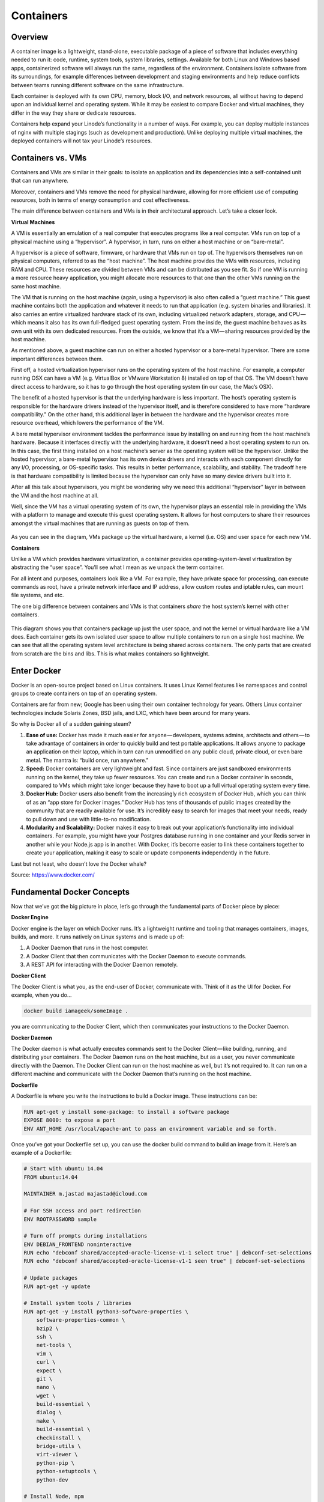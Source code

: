 **********
Containers
**********

Overview
********

A container image is a lightweight, stand-alone, executable package of a piece of software that includes everything needed to run it: code, runtime, system tools, system libraries, settings. Available for both Linux and Windows based apps, containerized software will always run the same, regardless of the environment. Containers isolate software from its surroundings, for example differences between development and staging environments and help reduce conflicts between teams running different software on the same infrastructure.

Each container is deployed with its own CPU, memory, block I/O, and network resources, all without having to depend upon an individual kernel and operating system. While it may be easiest to compare Docker and virtual machines, they differ in the way they share or dedicate resources.

Containers help expand your Linode’s functionality in a number of ways. For example, you can deploy multiple instances of nginx with multiple stagings (such as development and production). Unlike deploying multiple virtual machines, the deployed containers will not tax your Linode’s resources.


Containers vs. VMs
******************

Containers and VMs are similar in their goals: to isolate an application and its dependencies into a self-contained unit that can run anywhere.

Moreover, containers and VMs remove the need for physical hardware, allowing for more efficient use of computing resources, both in terms of energy consumption and cost effectiveness.

The main difference between containers and VMs is in their architectural approach. Let’s take a closer look.

**Virtual Machines**

A VM is essentially an emulation of a real computer that executes programs like a real computer. VMs run on top of a physical machine using a “hypervisor”. A hypervisor, in turn, runs on either a host machine or on “bare-metal”.

A hypervisor is a piece of software, firmware, or hardware that VMs run on top of. The hypervisors themselves run on physical computers, referred to as the “host machine”. The host machine provides the VMs with resources, including RAM and CPU. These resources are divided between VMs and can be distributed as you see fit. So if one VM is running a more resource heavy application, you might allocate more resources to that one than the other VMs running on the same host machine.

The VM that is running on the host machine (again, using a hypervisor) is also often called a “guest machine.” This guest machine contains both the application and whatever it needs to run that application (e.g. system binaries and libraries). It also carries an entire virtualized hardware stack of its own, including virtualized network adapters, storage, and CPU — which means it also has its own full-fledged guest operating system. From the inside, the guest machine behaves as its own unit with its own dedicated resources. From the outside, we know that it’s a VM — sharing resources provided by the host machine.

As mentioned above, a guest machine can run on either a hosted hypervisor or a bare-metal hypervisor. There are some important differences between them.

First off, a hosted virtualization hypervisor runs on the operating system of the host machine. For example, a computer running OSX can have a VM (e.g. VirtualBox or VMware Workstation 8) installed on top of that OS. The VM doesn’t have direct access to hardware, so it has to go through the host operating system (in our case, the Mac’s OSX).

The benefit of a hosted hypervisor is that the underlying hardware is less important. The host’s operating system is responsible for the hardware drivers instead of the hypervisor itself, and is therefore considered to have more “hardware compatibility.” On the other hand, this additional layer in between the hardware and the hypervisor creates more resource overhead, which lowers the performance of the VM.

A bare metal hypervisor environment tackles the performance issue by installing on and running from the host machine’s hardware. Because it interfaces directly with the underlying hardware, it doesn’t need a host operating system to run on. In this case, the first thing installed on a host machine’s server as the operating system will be the hypervisor. Unlike the hosted hypervisor, a bare-metal hypervisor has its own device drivers and interacts with each component directly for any I/O, processing, or OS-specific tasks. This results in better performance, scalability, and stability. The tradeoff here is that hardware compatibility is limited because the hypervisor can only have so many device drivers built into it.

After all this talk about hypervisors, you might be wondering why we need this additional “hypervisor” layer in between the VM and the host machine at all.

Well, since the VM has a virtual operating system of its own, the hypervisor plays an essential role in providing the VMs with a platform to manage and execute this guest operating system. It allows for host computers to share their resources amongst the virtual machines that are running as guests on top of them.


.. figure:: http://s3.nutanixworkshops.com/calm/docker/image1.png

As you can see in the diagram, VMs package up the virtual hardware, a kernel (i.e. OS) and user space for each new VM.

**Containers**

Unlike a VM which provides hardware virtualization, a container provides operating-system-level virtualization by abstracting the “user space”. You’ll see what I mean as we unpack the term container.

For all intent and purposes, containers look like a VM. For example, they have private space for processing, can execute commands as root, have a private network interface and IP address, allow custom routes and iptable rules, can mount file systems, and etc.

The one big difference between containers and VMs is that containers *share* the host system’s kernel with other containers.


.. figure:: http://s3.nutanixworkshops.com/calm/docker/image2.png

This diagram shows you that containers package up just the user space, and not the kernel or virtual hardware like a VM does. Each container gets its own isolated user space to allow multiple containers to run on a single host machine. We can see that all the operating system level architecture is being shared across containers. The only parts that are created from scratch are the bins and libs. This is what makes containers so lightweight.

Enter Docker
************

Docker is an open-source project based on Linux containers. It uses Linux Kernel features like namespaces and control groups to create containers on top of an operating system.

Containers are far from new; Google has been using their own container technology for years. Others Linux container technologies include Solaris Zones, BSD jails, and LXC, which have been around for many years.

So why is Docker all of a sudden gaining steam?

1. **Ease of use:** Docker has made it much easier for anyone — developers, systems admins, architects and others — to take advantage of containers in order to quickly build and test portable applications. It allows anyone to package an application on their laptop, which in turn can run unmodified on any public cloud, private cloud, or even bare metal. The mantra is: “build once, run anywhere.”

2. **Speed:** Docker containers are very lightweight and fast. Since containers are just sandboxed environments running on the kernel, they take up fewer resources. You can create and run a Docker container in seconds, compared to VMs which might take longer because they have to boot up a full virtual operating system every time.

3. **Docker Hub:** Docker users also benefit from the increasingly rich ecosystem of Docker Hub, which you can think of as an “app store for Docker images.” Docker Hub has tens of thousands of public images created by the community that are readily available for use. It’s incredibly easy to search for images that meet your needs, ready to pull down and use with little-to-no modification.

4. **Modularity and Scalability:** Docker makes it easy to break out your application’s functionality into individual containers. For example, you might have your Postgres database running in one container and your Redis server in another while your Node.js app is in another. With Docker, it’s become easier to link these containers together to create your application, making it easy to scale or update components independently in the future.

Last but not least, who doesn’t love the Docker whale?

Source: https://www.docker.com/

Fundamental Docker Concepts
***************************

Now that we’ve got the big picture in place, let’s go through the fundamental parts of Docker piece by piece:

**Docker Engine**

Docker engine is the layer on which Docker runs. It’s a lightweight runtime and tooling that manages containers, images, builds, and more. It runs natively on Linux systems and is made up of:

1. A Docker Daemon that runs in the host computer.
2. A Docker Client that then communicates with the Docker Daemon to execute commands.
3. A REST API for interacting with the Docker Daemon remotely.

**Docker Client**

The Docker Client is what you, as the end-user of Docker, communicate with. Think of it as the UI for Docker. For example, when you do…

.. code-block:: bash
  
  docker build iamageek/someImage .
  
you are communicating to the Docker Client, which then communicates your instructions to the Docker Daemon.

**Docker Daemon**

The Docker daemon is what actually executes commands sent to the Docker Client — like building, running, and distributing your containers. The Docker Daemon runs on the host machine, but as a user, you never communicate directly with the Daemon. The Docker Client can run on the host machine as well, but it’s not required to. It can run on a different machine and communicate with the Docker Daemon that’s running on the host machine.

**Dockerfile**

A Dockerfile is where you write the instructions to build a Docker image. These instructions can be:

.. code-block:: bash

  RUN apt-get y install some-package: to install a software package
  EXPOSE 8000: to expose a port
  ENV ANT_HOME /usr/local/apache-ant to pass an environment variable and so forth. 

Once you’ve got your Dockerfile set up, you can use the docker build command to build an image from it. Here’s an example of a Dockerfile:

.. code-block:: bash
  
  # Start with ubuntu 14.04
  FROM ubuntu:14.04

  MAINTAINER m.jastad majastad@icloud.com

  # For SSH access and port redirection
  ENV ROOTPASSWORD sample

  # Turn off prompts during installations
  ENV DEBIAN_FRONTEND noninteractive
  RUN echo "debconf shared/accepted-oracle-license-v1-1 select true" | debconf-set-selections
  RUN echo "debconf shared/accepted-oracle-license-v1-1 seen true" | debconf-set-selections

  # Update packages
  RUN apt-get -y update

  # Install system tools / libraries
  RUN apt-get -y install python3-software-properties \
      software-properties-common \
      bzip2 \
      ssh \
      net-tools \
      vim \
      curl \
      expect \
      git \
      nano \
      wget \
      build-essential \
      dialog \
      make \
      build-essential \
      checkinstall \
      bridge-utils \
      virt-viewer \
      python-pip \
      python-setuptools \
      python-dev

  # Install Node, npm
  RUN curl -sL https://deb.nodesource.com/setup_4.x | sudo -E bash -
  RUN apt-get install -y nodejs

  # Add oracle-jdk7 to repositories
  RUN add-apt-repository ppa:webupd8team/java

  # Make sure the package repository is up to date
  RUN echo "deb http://archive.ubuntu.com/ubuntu precise main universe" > /etc/apt/sources.list

  # Update apt
  RUN apt-get -y update

  # Install oracle-jdk7
  RUN apt-get -y install oracle-java7-installer

  # Export JAVA_HOME variable
  ENV JAVA_HOME /usr/lib/jvm/java-7-oracle

  # Run sshd
  RUN apt-get install -y openssh-server
  RUN mkdir /var/run/sshd
  RUN echo "root:$ROOTPASSWORD" | chpasswd
  RUN sed -i 's/PermitRootLogin without-password/PermitRootLogin yes/' /etc/ssh/sshd_config

  # SSH login fix. Otherwise user is kicked off after login
  RUN sed 's@session\s*required\s*pam_loginuid.so@session optional pam_loginuid.so@g' -i /etc/pam.d/sshd

  # Expose Node.js app port
  EXPOSE 8000

  # Create tap-to-android app directory
  RUN mkdir -p /usr/src/my-app
  WORKDIR /usr/src/my-app

  # Install app dependencies
  COPY . /usr/src/my-app
  RUN npm install

  # Add entrypoint
  ADD entrypoint.sh /entrypoint.sh
  RUN chmod +x /entrypoint.sh
  ENTRYPOINT ["/entrypoint.sh"]

  CMD ["npm", "start"]

**Docker Image**

Images are read-only templates that you build from a set of instructions written in your Dockerfile. Images define both what you want your packaged application and its dependencies to look like *and* what processes to run when it’s launched.

The Docker image is built using a Dockerfile. Each instruction in the Dockerfile adds a new “layer” to the image, with layers representing a portion of the images file system that either adds to or replaces the layer below it. Layers are key to Docker’s lightweight yet powerful structure. Docker uses a Union File System to achieve this:

**Union File Systems**

Docker uses Union File Systems to build up an image. You can think of a Union File System as a stackable file system, meaning files and directories of separate file systems (known as branches) can be transparently overlaid to form a single file system.

The contents of directories which have the same path within the overlaid branches are seen as a single merged directory, which avoids the need to create separate copies of each layer. Instead, they can all be given pointers to the same resource; when certain layers need to be modified, it’ll create a copy and modify a local copy, leaving the original unchanged. That’s how file systems can *appear* writable without actually allowing writes. (In other words, a “copy-on-write” system.)

**Layered systems** 

Layered systems offer two main benefits:

1. **Duplication-free:** layers help avoid duplicating a complete set of files every time you use an image to create and run a new container, making instantiation of docker containers very fast and cheap.

2. **Layer segregation:** Making a change is much faster — when you change an image, Docker only propagates the updates to the layer that was changed.

**Volumes**

Volumes are the “data” part of a container, initialized when a container is created. Volumes allow you to persist and share a container’s data. Data volumes are separate from the default Union File System and exist as normal directories and files on the host filesystem. So, even if you destroy, update, or rebuild your container, the data volumes will remain untouched. When you want to update a volume, you make changes to it directly. (As an added bonus, data volumes can be shared and reused among multiple containers, which is pretty neat.)

**Docker Containers**

A Docker container, as discussed above, wraps an application’s software into an invisible box with everything the application needs to run. That includes the operating system, application code, runtime, system tools, system libraries, and etc. Docker containers are built off Docker images. Since images are read-only, Docker adds a read-write file system over the read-only file system of the image to create a container.

Moreover, then creating the container, Docker creates a network interface so that the container can talk to the local host, attaches an available IP address to the container, and executes the process that you specified to run your application when defining the image.

Once you’ve successfully created a container, you can then run it in any environment without having to make changes.

Double-clicking on “containers”
*******************************

Phew! That’s a lot of moving parts. One thing that always got me curious was how a container is actually implemented, especially since there isn’t any abstract infrastructure boundary around a container. After lots of reading, it all makes sense so here’s my attempt at explaining it to you!

The term “container” is really just an abstract concept to describe how a few different features work together to visualize a “container”. Let’s run through them real quick:

1. **Namespaces**
    Namespaces provide containers with their own view of the underlying Linux system, limiting what the container can see and     access. When you run a container, Docker creates namespaces that the specific container will use.  There are several different types of namespaces in a kernel that Docker makes use of, for example:
   a. **NET:** Provides a container with its own view of the network stack of the system (e.g. its own network devices, IP   addresses, IP routing tables, /proc/net directory, port numbers, etc.).
   b. **PID:** PID stands for Process ID. If you’ve ever ran ps aux in the command line to check what processes are running on your system, you’ll have seen a column named “PID”. The PID namespace gives containers their own scoped view of processes they can view and interact with, including an independent init (PID 1), which is the “ancestor of all processes”.
   c. **MNT:** Gives a container its own view of the “mounts” on the system. So, processes in different mount namespaces have different views of the filesystem hierarchy.
   d. **UTS:** UTS stands for UNIX Timesharing System. It allows a process to identify system identifiers (i.e. hostname, domainname, etc.). UTS allows containers to have their own hostname and NIS domain name that is independent of other containers and the host system.
   e. **IPC:** IPC stands for InterProcess Communication. IPC namespace is responsible for isolating IPC resources between processes running inside each container.
   f. **USER:** This namespace is used to isolate users within each container. It functions by allowing containers to have a different view of the uid (user ID) and gid (group ID) ranges, as compared with the host system. As a result, a process’s uid and gid can be different inside and outside a user namespace, which also allows a process to have an unprivileged user outside a container without sacrificing root privilege inside a container.  Docker uses these namespaces together in order to isolate and begin the creation of a container. The next feature is called control groups.

2. **Control groups**
   Control groups (also called cgroups) is a Linux kernel feature that isolates, prioritizes, and accounts for the resource usage (CPU, memory, disk I/O, network, etc.) of a set of processes. In this sense, a cgroup ensures that Docker containers only use the resources they need — and, if needed, set up limits to what resources a container *can* use. Cgroups also ensure that a single container doesn’t exhaust one of those resources and bring the entire system down.  

3. **Isolated Union file system:**
   Described above in the Docker Images section...

This is really all there is to a Docker container (of course, the devil is in the implementation details — like how to manage the interactions between the various components).

Summary:
********

While Docker is certainly gaining a lot of steam, I don’t believe it will become a real threat to VMs. Containers will continue to gain ground, but there are many use cases where VMs are still better suited.

For instance:
   If you need to run multiple applications on multiple servers, it probably makes sense to use VMs. On the other hand, if you need to run many *copies* of a single application, Docker offers some compelling advantages.

Moreover, while containers allow you to break your application into more functional discrete parts to create a separation of concerns, it also means there’s a growing number of parts to manage, which can get unwieldy.

Security has also been an area of concern with Docker containers — since containers share the same kernel, the barrier between containers is thinner. While a full VM can only issue hypercalls to the host hypervisor, a Docker container can make syscalls to the host kernel, which creates a larger surface area for attack. When security is particularly important, developers are likely to pick VMs, which are isolated by abstracted hardware — making it much more difficult to interfere with each other.

Of course, issues like security and management are certain to evolve as containers get more exposure in production and further scrutiny from users. For now, the debate about containers vs. VMs is really best off to dev ops folks who live and breathe them everyday!

Industry belives that Docker and VMs Will Co-exist to modernize the datacenter...

